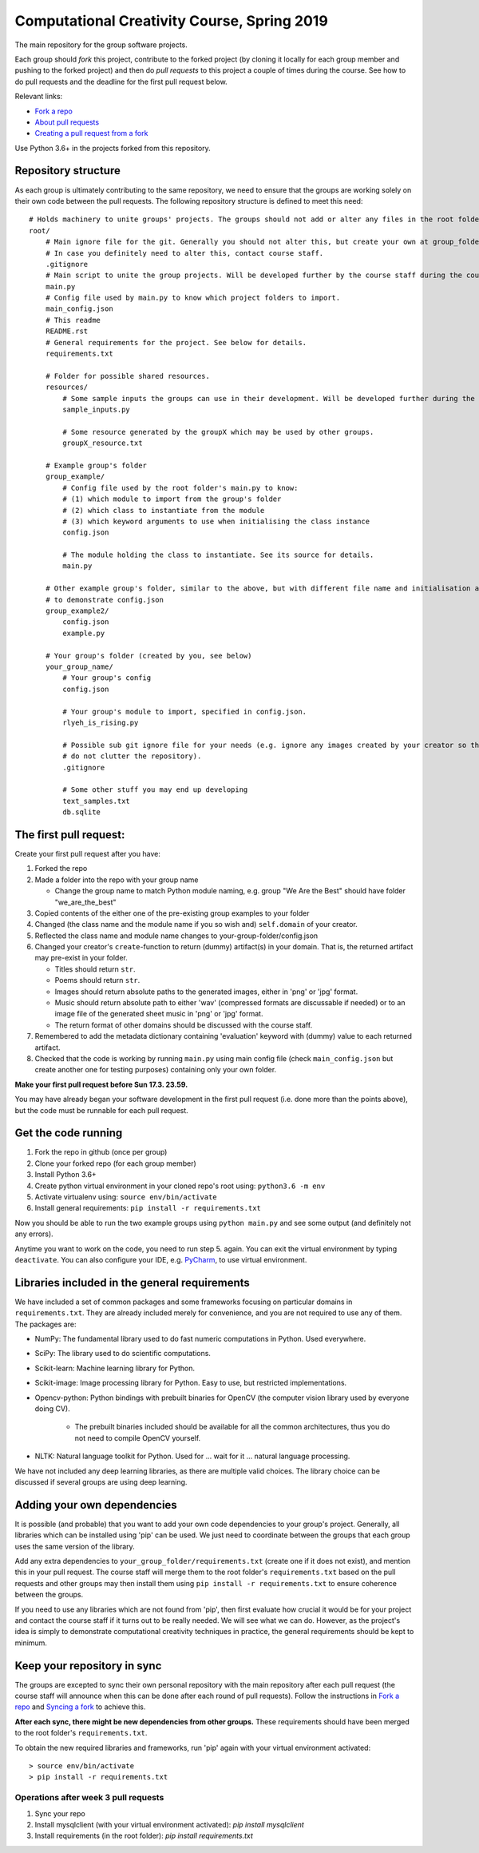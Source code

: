 Computational Creativity Course, Spring 2019
############################################

The main repository for the group software projects.

Each group should *fork* this project, contribute to the forked project (by cloning it locally for each group member
and pushing to the forked project) and then do *pull requests* to this project a couple of times during the course.
See how to do pull requests and the deadline for the first pull request below.

Relevant links:

* `Fork a repo <https://help.github.com/en/articles/fork-a-repo>`_
* `About pull requests <https://help.github.com/en/articles/about-pull-requests>`_
* `Creating a pull request from a fork <https://help.github.com/en/articles/creating-a-pull-request-from-a-fork>`_

Use Python 3.6+ in the projects forked from this repository.

Repository structure
====================

As each group is ultimately contributing to the same repository, we need to ensure that the groups are working solely on
their own code between the pull requests. The following repository structure is defined to meet this need::

    # Holds machinery to unite groups' projects. The groups should not add or alter any files in the root folder.
    root/
        # Main ignore file for the git. Generally you should not alter this, but create your own at group_folder/.gitignore
        # In case you definitely need to alter this, contact course staff.
        .gitignore
        # Main script to unite the group projects. Will be developed further by the course staff during the course.
        main.py
        # Config file used by main.py to know which project folders to import.
        main_config.json
        # This readme
        README.rst
        # General requirements for the project. See below for details.
        requirements.txt

        # Folder for possible shared resources.
        resources/
            # Some sample inputs the groups can use in their development. Will be developed further during the course.
            sample_inputs.py

            # Some resource generated by the groupX which may be used by other groups.
            groupX_resource.txt

        # Example group's folder
        group_example/
            # Config file used by the root folder's main.py to know:
            # (1) which module to import from the group's folder
            # (2) which class to instantiate from the module
            # (3) which keyword arguments to use when initialising the class instance
            config.json

            # The module holding the class to instantiate. See its source for details.
            main.py

        # Other example group's folder, similar to the above, but with different file name and initialisation arguments
        # to demonstrate config.json
        group_example2/
            config.json
            example.py

        # Your group's folder (created by you, see below)
        your_group_name/
            # Your group's config
            config.json

            # Your group's module to import, specified in config.json.
            rlyeh_is_rising.py

            # Possible sub git ignore file for your needs (e.g. ignore any images created by your creator so that they
            # do not clutter the repository).
            .gitignore

            # Some other stuff you may end up developing
            text_samples.txt
            db.sqlite


The first pull request:
=======================

Create your first pull request after you have:

1. Forked the repo
2. Made a folder into the repo with your group name

   * Change the group name to match Python module naming, e.g. group "We Are the Best" should have folder "we_are_the_best"

3. Copied contents of the either one of the pre-existing group examples to your folder
4. Changed (the class name and the module name if you so wish and) ``self.domain`` of your creator.
5. Reflected the class name and module name changes to your-group-folder/config.json
6. Changed your creator's ``create``-function to return (dummy) artifact(s) in your domain. That is, the returned
   artifact may pre-exist in your folder.

   * Titles should return ``str``.
   * Poems should return ``str``.
   * Images should return absolute paths to the generated images, either in 'png' or 'jpg' format.
   * Music should return absolute path to either 'wav' (compressed formats are discussable if needed) or to
     an image file of the generated sheet music in 'png' or 'jpg' format.
   * The return format of other domains should be discussed with the course staff.

7. Remembered to add the metadata dictionary containing 'evaluation' keyword with (dummy) value to each returned artifact.
8. Checked that the code is working by running ``main.py`` using main config file (check ``main_config.json`` but
   create another one for testing purposes) containing only your own folder.

**Make your first pull request before Sun 17.3. 23.59.**

You may have already began your software development in the first pull request (i.e. done more than the points above),
but the code must be runnable for each pull request.


Get the code running
====================

1. Fork the repo in github (once per group)
2. Clone your forked repo (for each group member)
3. Install Python 3.6+
4. Create python virtual environment in your cloned repo's root using: ``python3.6 -m env``
5. Activate virtualenv using: ``source env/bin/activate``
6. Install general requirements: ``pip install -r requirements.txt``

Now you should be able to run the two example groups using ``python main.py`` and see some output (and definitely not
any errors).

Anytime you want to work on the code, you need to run step 5. again. You can exit the virtual environment by typing
``deactivate``. You can also configure your IDE, e.g. `PyCharm <https://www.jetbrains.com/pycharm/>`_, to use virtual
environment.

Libraries included in the general requirements
==============================================

We have included a set of common packages and some frameworks focusing on particular domains in ``requirements.txt``.
They are already included merely for convenience, and you are not required to use any of them. The packages are:

* NumPy: The fundamental library used to do fast numeric computations in Python. Used everywhere.
* SciPy: The library used to do scientific computations.
* Scikit-learn: Machine learning library for Python.
* Scikit-image: Image processing library for Python. Easy to use, but restricted implementations.
* Opencv-python: Python bindings with prebuilt binaries for OpenCV (the computer vision library used by everyone doing CV).

    * The prebuilt binaries included should be available for all the common architectures, thus you do not need to
      compile OpenCV yourself.
      
* NLTK: Natural language toolkit for Python. Used for ... wait for it ... natural language processing.

We have not included any deep learning libraries, as there are multiple valid choices. The library choice can be
discussed if several groups are using deep learning.

Adding your own dependencies
============================

It is possible (and probable) that you want to add your own code dependencies to your group's project. Generally, all
libraries which can be installed using 'pip' can be used. We just need to coordinate between the groups that each group
uses the same version of the library.

Add any extra dependencies to ``your_group_folder/requirements.txt`` (create one if it does not exist), and mention this
in your pull request. The course staff will merge them to the root folder's ``requirements.txt`` based on the pull
requests and other groups may then install them using ``pip install -r requirements.txt`` to ensure coherence between
the groups.

If you need to use any libraries which are not found from 'pip', then first evaluate how crucial it would be for your
project and contact the course staff if it turns out to be really needed. We will see what we can do. However, as the
project's idea is simply to demonstrate computational creativity techniques in practice, the general requirements should
be kept to minimum.

Keep your repository in sync
============================

The groups are excepted to sync their own personal repository with the main repository after each pull request
(the course staff will announce when this can be done after each round of pull requests). Follow the instructions in
`Fork a repo <https://help.github.com/en/articles/fork-a-repo>`_ and `Syncing a fork <https://help.github.com/en/articles/syncing-a-fork>`_
to achieve this.

**After each sync, there might be new dependencies from other groups.** These requirements should have been merged to
the root folder's ``requirements.txt``.

To obtain the new required libraries and frameworks, run 'pip' again with your virtual environment activated::

    > source env/bin/activate
    > pip install -r requirements.txt

Operations after week 3 pull requests
-------------------------------------

1. Sync your repo
2. Install mysqlclient (with your virtual environment activated): `pip install mysqlclient`
3. Install requirements (in the root folder): `pip install requirements.txt`
